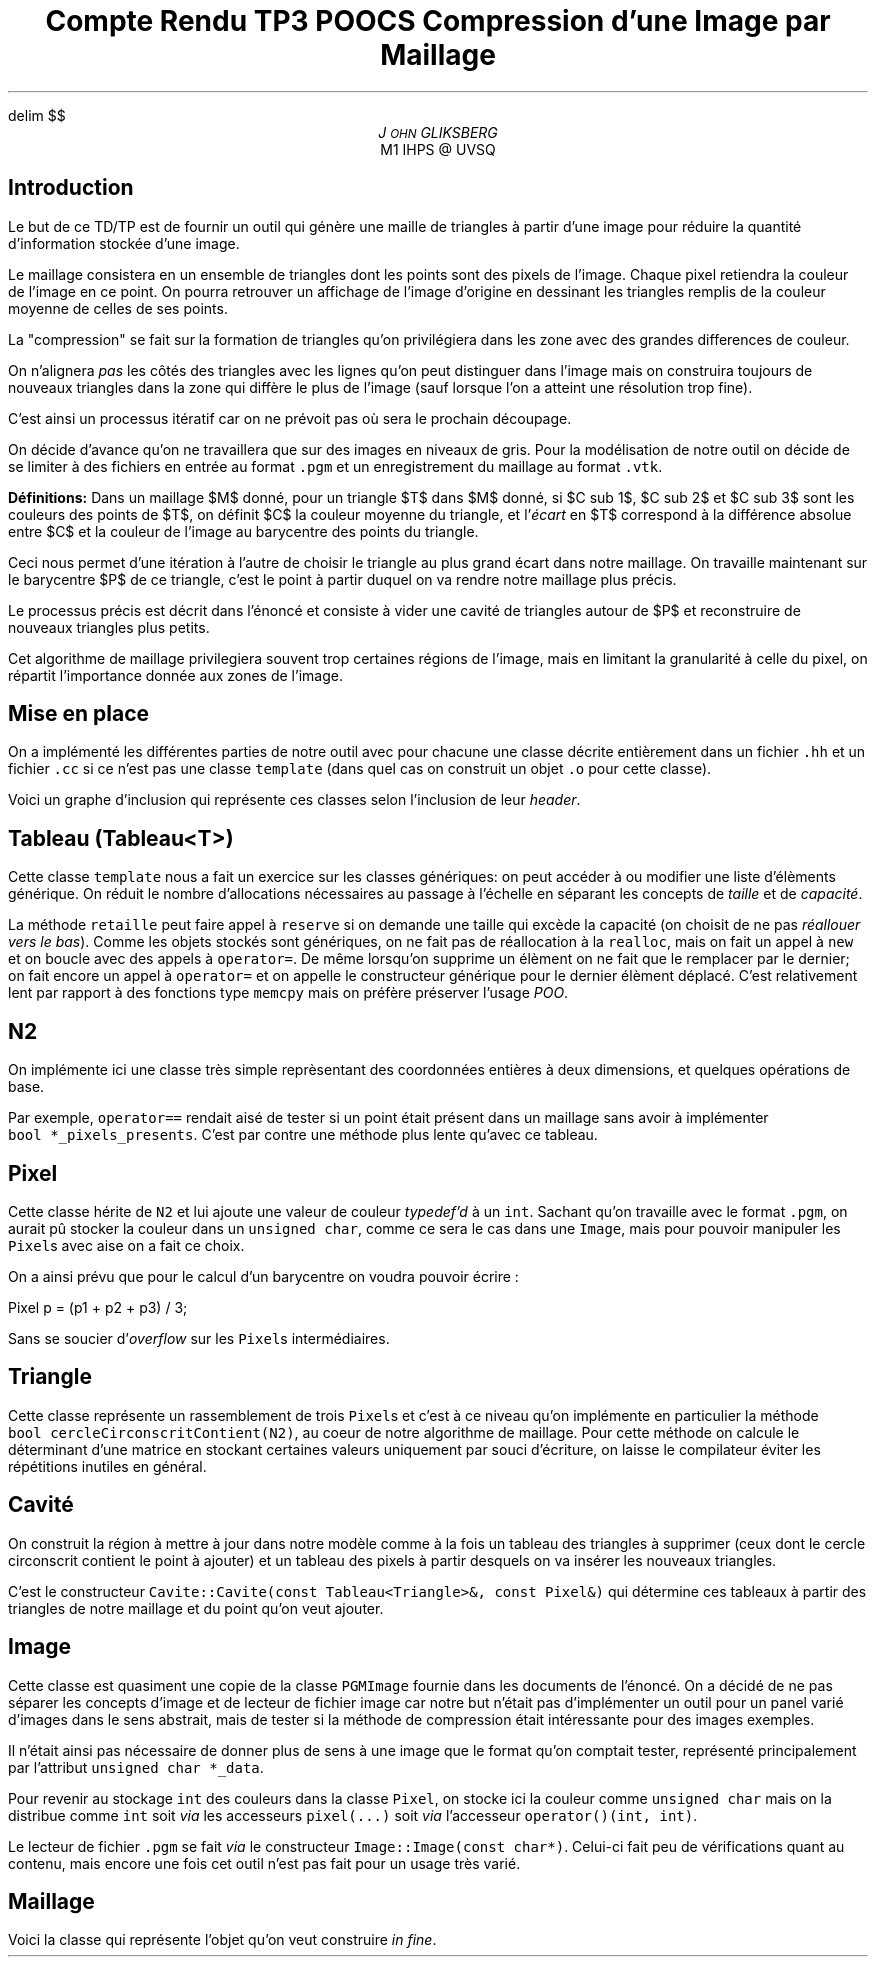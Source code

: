 .fam N
.AM
.EQ
delim $$
.EN
.TL
Compte Rendu TP3 POOCS

\s+2Compression d'une Image par Maillage\s-2
.AU
J\s-2OHN\s+2 GLIKSBERG
.AI
M1 IHPS @ UVSQ
.SH
\s+2Introduction\s-2
.LP
Le but de ce TD/TP est de fournir un outil qui génère une maille
de triangles à partir d'une image pour réduire la quantité
d'information stockée d'une image.

Le maillage consistera en un ensemble de triangles dont les points
sont des pixels de l'image.
Chaque pixel retiendra la couleur de l'image en ce point.
On pourra retrouver un affichage de l'image d'origine en dessinant
les triangles remplis de la couleur moyenne de celles de ses points.

La "compression" se fait sur la formation de triangles qu'on
privilégiera dans les zone avec des grandes differences de couleur.

On n'alignera \fIpas\fP les côtés des triangles avec les lignes
qu'on peut distinguer dans l'image mais on construira toujours de
nouveaux triangles dans la zone qui diffère le plus de l'image
(sauf lorsque l'on a atteint une résolution trop fine).

C'est ainsi un processus itératif car on ne prévoit pas où sera
le prochain découpage.

On décide d'avance qu'on ne travaillera que sur des images en
niveaux de gris. Pour la modélisation de notre outil on décide de
se limiter à des fichiers en entrée au format \fC.pgm\fP et un
enregistrement du maillage au format \fC.vtk\fP.

\fBDéfinitions:\fP Dans un maillage $M$
donné, pour un triangle $T$ dans $M$ donné, si $C sub 1$,
$C sub 2$ et $C sub 3$ sont les couleurs des points de $T$,
on définit $C$ la couleur moyenne du triangle, et
l'\fIécart\fP en $T$ correspond à la différence absolue entre
$C$ et la couleur de l'image au barycentre des points du triangle.

Ceci nous permet d'une itération à l'autre de choisir le triangle
au plus grand écart dans notre maillage. On travaille maintenant
sur le barycentre $P$ de ce triangle, c'est le point à partir
duquel on va rendre notre maillage plus précis.

Le processus précis est décrit dans l'énoncé et consiste à vider
une cavité de triangles autour de $P$ et reconstruire de nouveaux
triangles plus petits.

Cet algorithme de maillage privilegiera souvent trop certaines
régions de l'image, mais en limitant la granularité à celle du pixel,
on répartit l'importance donnée aux zones de l'image.

.ne 6
.SH
\s+2Mise en place\s-2
.LP
On a implémenté les différentes parties de notre outil avec
pour chacune une classe décrite entièrement dans un fichier
\fC.hh\fP et un fichier \fC.cc\fP si ce n'est pas une classe
\fCtemplate\fP (dans quel cas on construit un objet \fC.o\fP
pour cette classe).

Voici un graphe d'inclusion qui représente ces classes
selon l'inclusion de leur \fIheader\fP.

.PS
box "\fCN2\fP"
box "\fCPixel\fP"    at 1st box + (1.2, 0)
box "\fCImage\fP"    at 2nd box + (1.5, 0)
box "\fCMaillage\fP" at 3rd box - (0,   1)
box "\fCTriangle\fP" at 4th box - (1.5, 0)
box "\fCCavite\fP"   at 5th box - (0,   1)
box "\fCTableau\fP"  at 6th box + (1.5, 0)
arrow from 1st box .e  to 2nd box .w thickness 1.7
arrow from 2nd box .e  to 3rd box .w
arrow from 2nd box .s  to 5th box .n
arrow from 3rd box .s  to 4th box .n
arrow from 5th box .e  to 4th box .w dashed
arrow from 5th box .s  to 6th box .n
arrow from 6th box .ne to 4th box .sw
arrow from 7th box .n  to 4th box .s
arrow from 7th box .w  to 6th box .e
.PE

.SH
Tableau (\fCTableau<T>\fP)
.LP
Cette classe \fCtemplate\fP nous a fait un exercice sur les classes
génériques: on peut accéder à ou modifier une liste d'élèments
générique. On réduit le nombre d'allocations nécessaires au passage
à l'échelle en séparant les concepts de \fItaille\fP et de \fIcapacité\fP.

La méthode \fCretaille\fP peut faire appel à \fCreserve\fP si on demande
une taille qui excède la capacité (on choisit de ne pas \fIréallouer vers
le bas\fP). Comme les objets stockés sont génériques, on ne fait pas
de réallocation à la \fCrealloc\fP, mais on fait un appel à \fCnew\fP
et on boucle avec des appels à \fCoperator=\fP. De même lorsqu'on
supprime un élèment on ne fait que le remplacer par le dernier;
on fait encore un appel à \fCoperator=\fP et on appelle le constructeur
générique pour le dernier élèment déplacé. C'est relativement lent
par rapport à des fonctions type \fCmemcpy\fP mais on préfère
préserver l'usage \fIPOO\fP.

.SH
N2
.LP
On implémente ici une classe très simple reprèsentant des coordonnées
entières à deux dimensions, et quelques opérations de base.

Par exemple, \fCoperator==\fP rendait aisé de tester si un point
était présent dans un maillage sans avoir à implémenter
\fCbool\ *_pixels_presents\fP. C'est par contre une méthode plus
lente qu'avec ce tableau.

.ne 5
.SH
Pixel
.LP
Cette classe hérite de \fCN2\fP et lui ajoute une valeur de couleur
\fItypedef'd\fP à un \fCint\fP. Sachant qu'on travaille avec le
format \fC.pgm\fP, on aurait pû stocker la couleur dans un
\fCunsigned char\fP, comme ce sera le cas dans une \fCImage\fP,
mais pour pouvoir manipuler les \fCPixel\fPs avec aise on a fait
ce choix.

On a ainsi prévu que pour le calcul d'un barycentre on voudra pouvoir
écrire :

.DS L
.fam C
Pixel p = (p1 + p2 + p3) / 3;
.fam P
.DE

Sans se soucier d'\fIoverflow\fP sur les \fCPixel\fPs intermédiaires.

.SH
Triangle
.LP
Cette classe représente un rassemblement de trois \fCPixel\fPs
et c'est à ce niveau qu'on implémente en particulier la méthode
\fCbool\ cercleCirconscritContient(N2)\fP, au coeur de notre
algorithme de maillage. Pour cette méthode on calcule le déterminant
d'une matrice en stockant certaines valeurs uniquement par souci
d'écriture, on laisse le compilateur éviter les répétitions
inutiles en général.

.SH
Cavité
.LP
On construit la région à mettre à jour dans notre modèle
comme à la fois un tableau des triangles à supprimer
(ceux dont le cercle circonscrit contient le point à ajouter)
et un tableau des pixels à partir desquels on va insérer les
nouveaux triangles.

C'est le constructeur
\fCCavite::Cavite(const\ Tableau<Triangle>&,\ const\ Pixel&)\fP
qui détermine ces tableaux à partir des triangles de notre maillage
et du point qu'on veut ajouter.

.SH
Image
.LP
Cette classe est quasiment une copie de la classe \fCPGMImage\fP
fournie dans les documents de l'énoncé. On a décidé de ne pas
séparer les concepts d'image et de lecteur de fichier image car
notre but n'était pas d'implémenter un outil pour un panel varié
d'images dans le sens abstrait, mais de tester si la méthode de
compression était intéressante pour des images exemples.

Il n'était ainsi pas nécessaire de donner plus de sens à une image
que le format qu'on comptait tester, représenté principalement par
l'attribut \fCunsigned char\ *_data\fP.

Pour revenir au stockage \fCint\fP des couleurs dans la classe
\fCPixel\fP, on stocke ici la couleur comme \fCunsigned char\fP
mais on la distribue comme \fCint\fP soit \fIvia\fP les accesseurs
\fCpixel(...)\fP soit \fIvia\fP l'accesseur \fCoperator()(int, int)\fP.

Le lecteur de fichier \fC.pgm\fP se fait \fIvia\fP le constructeur
\fCImage::Image(const char*)\fP. Celui-ci fait peu de vérifications
quant au contenu, mais encore une fois cet outil n'est pas fait
pour un usage très varié.

.ne 3
.SH
Maillage
.LP
Voici la classe qui représente l'objet qu'on veut construire
\fIin fine\fP.
